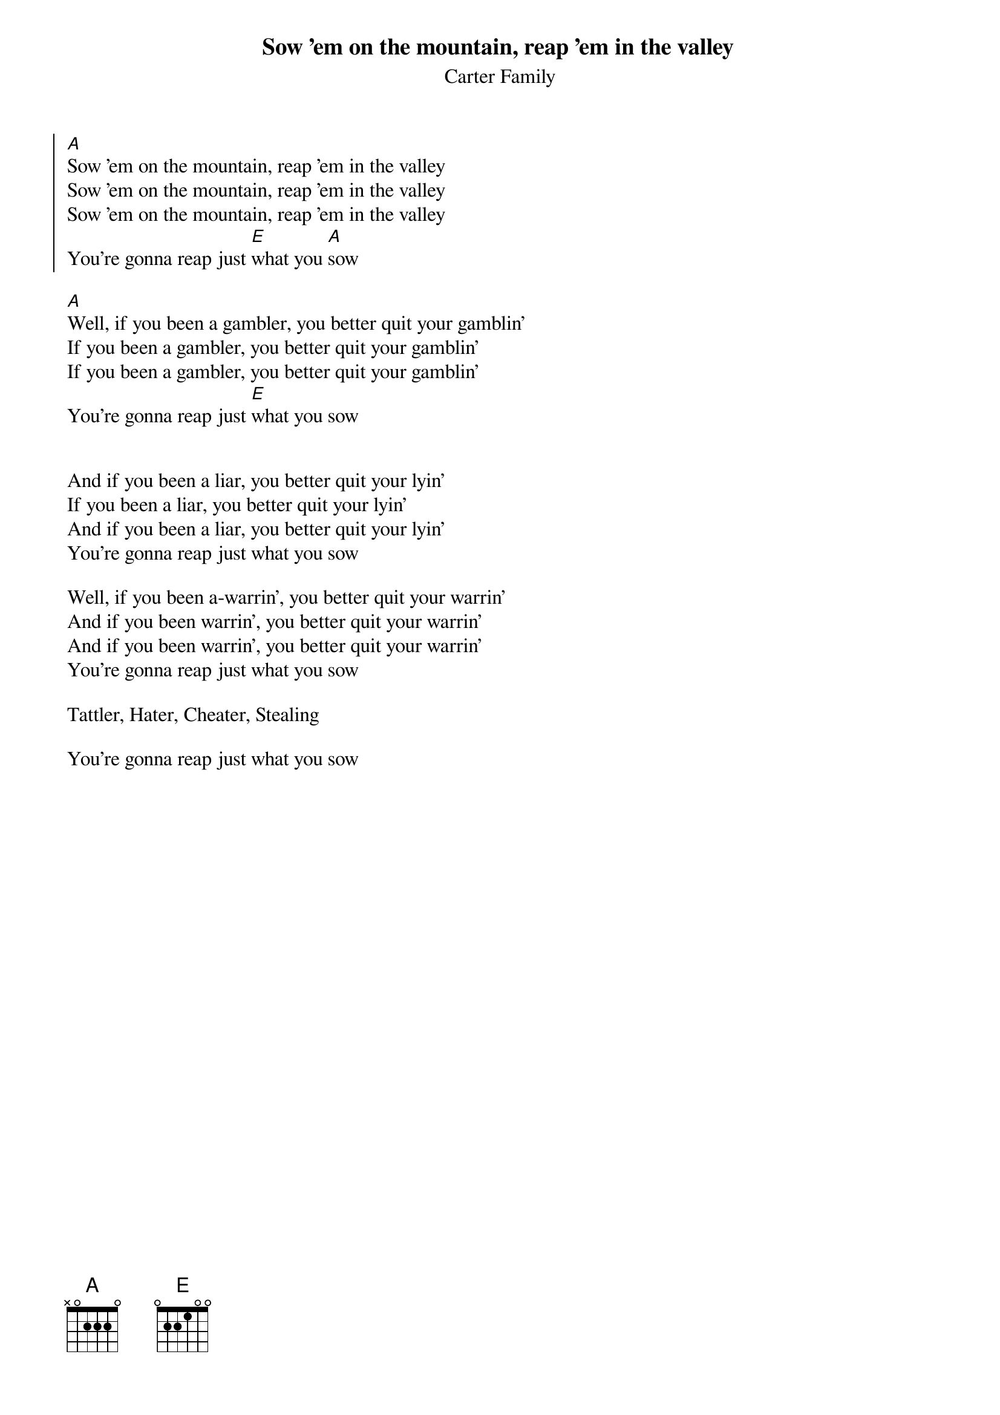 {t:Sow 'em on the mountain, reap 'em in the valley}
{st:Carter Family}

{soc}
[A]Sow 'em on the mountain, reap 'em in the valley
Sow 'em on the mountain, reap 'em in the valley
Sow 'em on the mountain, reap 'em in the valley
You're gonna reap just [E]what you [A]sow
{eoc}

[A]Well, if you been a gambler, you better quit your gamblin'
If you been a gambler, you better quit your gamblin'
If you been a gambler, you better quit your gamblin'
You're gonna reap just [E]what you sow
 

And if you been a liar, you better quit your lyin'
If you been a liar, you better quit your lyin'
And if you been a liar, you better quit your lyin'
You're gonna reap just what you sow

Well, if you been a-warrin', you better quit your warrin'
And if you been warrin', you better quit your warrin'
And if you been warrin', you better quit your warrin'
You're gonna reap just what you sow

Tattler, Hater, Cheater, Stealing

You're gonna reap just what you sow
